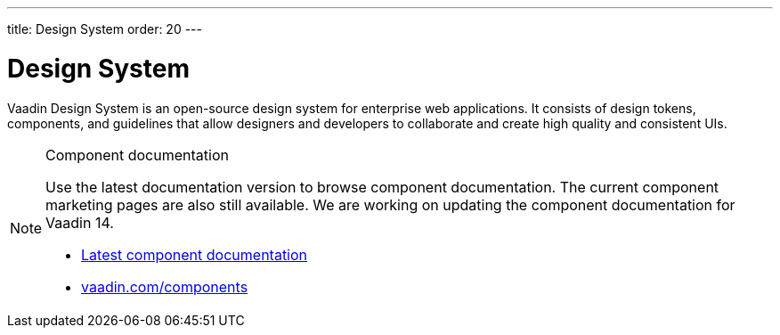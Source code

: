 ---
title: Design System
order: 20
---

= Design System

Vaadin Design System is an open-source design system for enterprise web applications.
It consists of design tokens, components, and guidelines that allow designers and developers to collaborate and create high quality and consistent UIs.

.Component documentation
[NOTE]
====
Use the latest documentation version to browse component documentation.
The current component marketing pages are also still available.
We are working on updating the component documentation for Vaadin 14.

[.buttons]
- link:../../latest/ds/overview/[Latest component documentation]
- link:https://vaadin.com/components/[vaadin.com/components]
====
